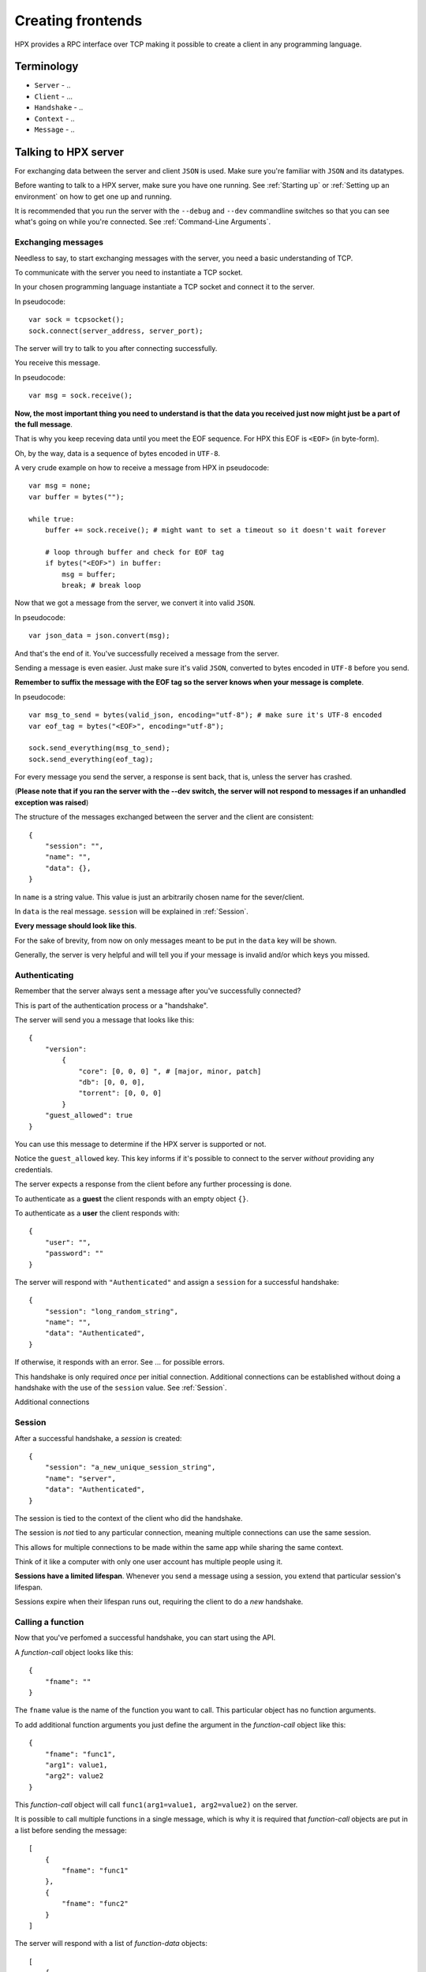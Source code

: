Creating frontends
=============================================

HPX provides a RPC interface over TCP making it possible to create a client in any programming language.


Terminology
----------------------------------------

- ``Server`` - ..
- ``Client`` - ...
- ``Handshake`` - ..
- ``Context`` - ..
- ``Message`` - ..

Talking to HPX server
----------------------------------------

For exchanging data between the server and client ``JSON`` is used. Make sure you're familiar with ``JSON`` and its datatypes.

Before wanting to talk to a HPX server, make sure you have one running. See :ref:`Starting up` or :ref:`Setting up an environment` on how to get one up and running.

It is recommended that you run the server with the ``--debug`` and ``--dev`` commandline switches so that you can see what's going on while you're connected.
See :ref:`Command-Line Arguments`.

Exchanging messages
~~~~~~~~~~~~~~~~~~~~~~~~~~~~~~~~~~~~~~~~

Needless to say, to start exchanging messages with the server, you need a basic understanding of TCP.

To communicate with the server you need to instantiate a TCP socket.

In your chosen programming language instantiate a TCP socket and connect it to the server.

In pseudocode::

    var sock = tcpsocket();
    sock.connect(server_address, server_port);

The server will try to talk to you after connecting successfully.

You receive this message.

In pseudocode::

    var msg = sock.receive();

**Now, the most important thing you need to understand is that the data you received just now might just be a part of the full message**.

That is why you keep receving data until you meet the EOF sequence. For HPX this EOF is ``<EOF>`` (in byte-form).

Oh, by the way, data is a sequence of bytes encoded in ``UTF-8``.

A very crude example on how to receive a message from HPX in pseudocode:

::

    var msg = none;
    var buffer = bytes("");

    while true:
        buffer += sock.receive(); # might want to set a timeout so it doesn't wait forever
        
        # loop through buffer and check for EOF tag
        if bytes("<EOF>") in buffer:
            msg = buffer;
            break; # break loop



Now that we got a message from the server, we convert it into valid ``JSON``.

In pseudocode::

    var json_data = json.convert(msg);

And that's the end of it. You've successfully received a message from the server.

Sending a message is even easier. Just make sure it's valid ``JSON``, converted to bytes encoded in ``UTF-8`` before you send.

**Remember to suffix the message with the EOF tag so the server knows when your message is complete**.     

In pseudocode::

    var msg_to_send = bytes(valid_json, encoding="utf-8"); # make sure it's UTF-8 encoded
    var eof_tag = bytes("<EOF>", encoding="utf-8");

    sock.send_everything(msg_to_send);
    sock.send_everything(eof_tag);

For every message you send the server, a response is sent back, that is, unless the server has crashed.

(**Please note that if you ran the server with the --dev switch, the server will not respond to messages if an unhandled exception was raised**)

The structure of the messages exchanged between the server and the client are consistent::

    {
        "session": "",
        "name": "",
        "data": {},
    }

In ``name`` is a string value. This value is just an arbitrarily chosen name for the sever/client.

In ``data`` is the real message. ``session`` will be explained in :ref:`Session`.

**Every message should look like this**.

For the sake of brevity, from now on only messages meant to be put in the ``data`` key will be shown.

Generally, the server is very helpful and will tell you if your message is invalid and/or which keys you missed.

Authenticating
~~~~~~~~~~~~~~~~~~~~~~~~~~~~~~~~~~~~~~~~

Remember that the server always sent a message after you've successfully connected?

This is part of the authentication process or a "handshake".

The server will send you a message that looks like this::

    {
        "version":
            {
                "core": [0, 0, 0] ", # [major, minor, patch]
                "db": [0, 0, 0],
                "torrent": [0, 0, 0]
            }
        "guest_allowed": true
    }

You can use this message to determine if the HPX server is supported or not.

Notice the ``guest_allowed`` key. This key informs if it's possible to connect to the server *without* providing any credentials.

The server expects a response from the client before any further processing is done.

To authenticate as a **guest** the client responds with an empty object ``{}``.

To authenticate as a **user** the client responds with::

    {
        "user": "",
        "password": ""
    }

The server will respond with ``"Authenticated"`` and assign a ``session`` for a successful handshake::

    {
        "session": "long_random_string",
        "name": "",
        "data": "Authenticated",
    }

If otherwise, it responds with an error. See ... for possible errors.

This handshake is only required *once* per initial connection.
Additional connections can be established without doing a handshake with the use of the ``session`` value.
See :ref:`Session`.

Additional connections 

.. todo::

    authentication errors

Session
~~~~~~~~~~~~~~~~~~~~~~~~~~~~~~~~~~~~~~~~

After a successful handshake, a *session* is created::

    {
        "session": "a_new_unique_session_string",
        "name": "server",
        "data": "Authenticated",
    }

The session is tied to the context of the client who did the handshake.

The session is *not* tied to any particular connection, meaning multiple connections
can use the same session.

This allows for multiple connections to be made within the same app while sharing the same context.

Think of it like a computer with only one user account has multiple people using it.

**Sessions have a limited lifespan**. Whenever you send a message using a session, you extend that particular session's lifespan.

Sessions expire when their lifespan runs out, requiring the client to do a *new* handshake.

.. todo::

    explain session expired error

Calling a function
~~~~~~~~~~~~~~~~~~~~~~~~~~~~~~~~~~~~~~~~

Now that you've perfomed a successful handshake, you can start using the API.

A *function-call* object looks like this::

    {
        "fname": ""
    }

The ``fname`` value is the name of the function you want to call. This particular object has no function arguments.

To add additional function arguments you just define the argument in the *function-call* object like this::

    {
        "fname": "func1",
        "arg1": value1,
        "arg2": value2
    }

This *function-call* object will call ``func1(arg1=value1, arg2=value2)`` on the server.

It is possible to call multiple functions in a single message, which is why it is required that
*function-call* objects are put in a list before sending the message::

    [
        {
            "fname": "func1"
        },
        {
            "fname": "func2"
        }
    ]

The server will respond with a list of *function-data* objects::

    [
        {
            "fname": "func1",
            "data": {}
        },
        {
            "fname": "func2",
            "data": {}
        }
    ]

In case of errors raised by the function, the *function-data* gains an ``error`` key. See :ref:`Errors`.

If you're unsure on what data a function will return, see :ref:`Playing with the API`

.. todo::
    reference message objects here

Errors
~~~~~~~~~~~~~~~~~~~~~~~~~~~~~~~~~~~~~~~~

An *error* object looks like this::

    {
        "code": integer,
        "msg": ""
    }

``code`` is the error code. See ... for available errors and error codes.

Errors occuring will be put in an ``error`` key.

Server-level errors (errors not occuring in api-functions or unhandled exceptions) will add
the ``error`` key at the root level of the payload::

    {
        "session": "",
        "name": "",
        "data": {},
        "error": {}
    }

Likewise, errors occuring in api-functions will add the ``error`` key in the *function-data* object::

    {
        "fname": "func2",
        "data": {},
        "error": {}
    }

Server commands
~~~~~~~~~~~~~~~~~~~~~~~~~~~~~~~~~~~~~~~~

The server implements the following commands ...

Server commands are invoked like this (this is the whole payload)::

    {
        "session": "",
        "name": "",
        "data": server_command
    }

For example, if we want to shut down the server we use the ... command::

    {
        "session": "",
        "name": "clientname",
        "data": "serverquit"
    }

Some server commands will be broadcasted to all connecting clients.

For example, when the server recieves a shut down command, the exact command is propogated and broadcasted to all connecting clients::

    {
        "session": "",
        "name": "servername",
        "data": "serverquit"
    }

.. todo::
    
    server commands

Playing with the API
~~~~~~~~~~~~~~~~~~~~~~~~~~~~~~~~~~~~~~~~

The default webclient has a place for watching and testing the exchanges between the server and the client.

Run the webclient with the ``--debug`` switch and go to ``/api``.

